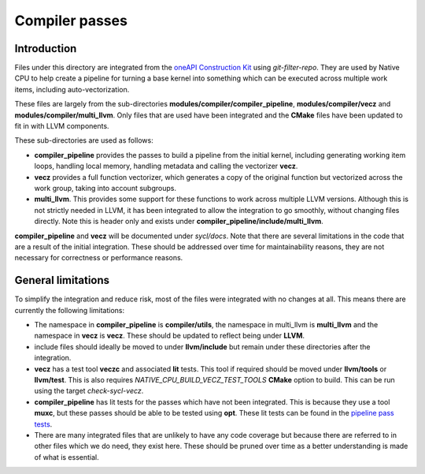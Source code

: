 Compiler passes
===============

Introduction
------------

Files under this directory are integrated from the `oneAPI Construction Kit`_
using `git-filter-repo`. They are used by Native CPU to help create a pipeline for
turning a base kernel into something which can be executed across multiple work
items, including auto-vectorization.

These files are largely from the sub-directories
**modules/compiler/compiler_pipeline**, **modules/compiler/vecz** and
**modules/compiler/multi_llvm**. Only files that are used have been integrated
and the **CMake** files have been updated to fit in with LLVM components.

These sub-directories are used as follows:

* **compiler_pipeline** provides the passes to build a pipeline from the initial
  kernel, including generating working item loops, handling local memory,
  handling metadata and calling the vectorizer **vecz**.

* **vecz** provides a full function vectorizer, which generates a copy of the
  original function but vectorized across the work group, taking into account
  subgroups.

* **multi_llvm**. This provides some support for these functions to work across
  multiple LLVM versions. Although this is not strictly needed in LLVM, it has
  been integrated to allow the integration to go smoothly, without changing files
  directly. Note this is header only and exists under
  **compiler_pipeline/include/multi_llvm**.

**compiler_pipeline** and **vecz** will be documented under `sycl/docs`. Note
that there are several limitations in the code that are a result of the initial
integration. These should be addressed over time for maintainability reasons,
they are not necessary for correctness or performance reasons.

General limitations
-------------------

To simplify the integration and reduce risk, most of the files were integrated
with no changes at all. This means there are currently the following limitations:

* The namespace in **compiler_pipeline** is **compiler/utils**, the namespace in
  multi_llvm is **multi_llvm** and the namespace in **vecz** is **vecz**. These should
  be updated to reflect being under **LLVM**.
* include files should ideally be moved to under **llvm/include** but remain under
  these directories after the integration.
* **vecz** has a test tool **veczc** and associated **lit** tests. This tool if
  required should be moved under **llvm/tools** or **llvm/test**. This is also
  requires `NATIVE_CPU_BUILD_VECZ_TEST_TOOLS` **CMake** option to build. This can be
  run using the target `check-sycl-vecz`.
* **compiler_pipeline** has lit tests for the passes which have not been integrated.
  This is because they use a tool **muxc**, but these passes should be
  able to be tested using **opt**. These lit tests can be found in the
  `pipeline pass tests`_.
* There are many integrated files that are unlikely to have any code coverage but because
  there are referred to in other files which we do need, they exist here. These
  should be pruned over time as a better understanding is made of what is
  essential.

.. _oneAPI Construction Kit: https://github.com/uxlfoundation/oneapi-construction-kit
.. _pipeline pass tests: https://github.com/uxlfoundation/oneapi-construction-kit/tree/main/modules/compiler/test/lit/passes
